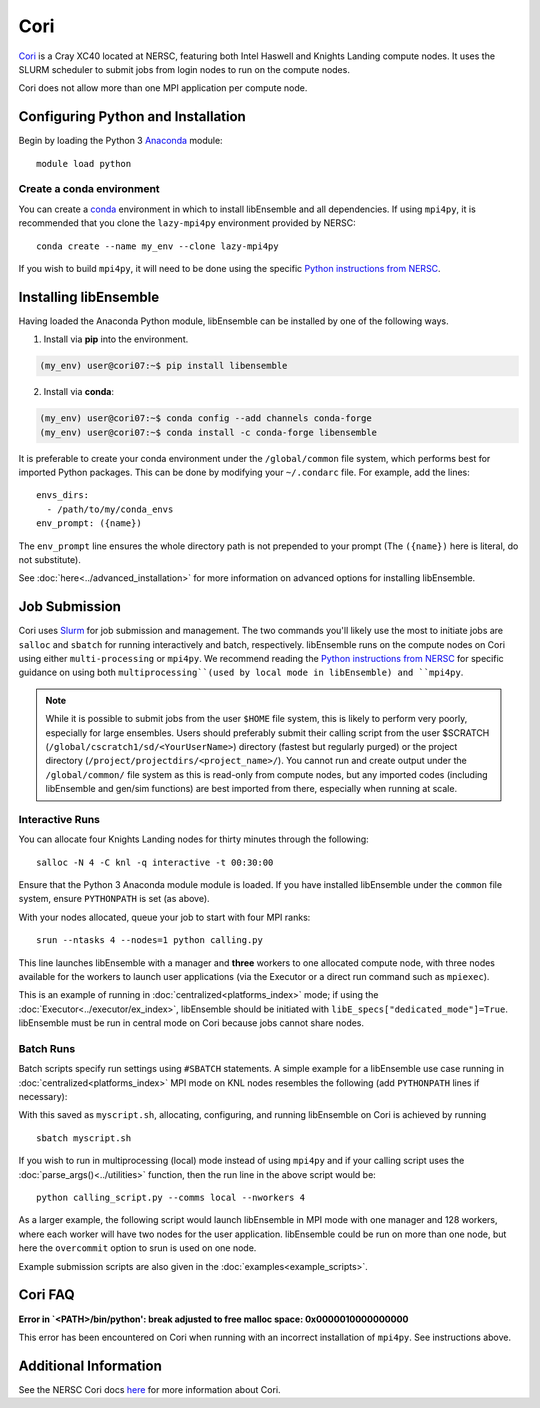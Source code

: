 ====
Cori
====

Cori_ is a Cray XC40 located at NERSC, featuring both Intel Haswell
and Knights Landing compute nodes. It uses the SLURM scheduler to submit
jobs from login nodes to run on the compute nodes.

Cori does not allow more than one MPI application per compute node.

Configuring Python and Installation
-----------------------------------

Begin by loading the Python 3 Anaconda_ module::

    module load python

Create a conda environment
^^^^^^^^^^^^^^^^^^^^^^^^^^

You can create a conda_ environment in which to install libEnsemble and
all dependencies. If using ``mpi4py``, it is recommended that you clone
the ``lazy-mpi4py`` environment provided by NERSC::

    conda create --name my_env --clone lazy-mpi4py

If you wish to build ``mpi4py``, it will need to be done using the
specific `Python instructions from NERSC`_.

Installing libEnsemble
----------------------

Having loaded the Anaconda Python module, libEnsemble can be installed
by one of the following ways.

1. Install via **pip** into the environment.

.. code-block:: console

    (my_env) user@cori07:~$ pip install libensemble

2. Install via **conda**:

.. code-block:: console

    (my_env) user@cori07:~$ conda config --add channels conda-forge
    (my_env) user@cori07:~$ conda install -c conda-forge libensemble

It is preferable to create your conda environment under the
``/global/common`` file system, which performs best for imported Python
packages. This can be done by modifying your ``~/.condarc`` file. For
example, add the lines::

    envs_dirs:
      - /path/to/my/conda_envs
    env_prompt: ({name})

The ``env_prompt`` line ensures the whole directory path is not prepended to
your prompt (The ``({name})`` here is literal, do not substitute).

See :doc:`here<../advanced_installation>` for more information on advanced options
for installing libEnsemble.

Job Submission
--------------

Cori uses Slurm_ for job submission and management. The two commands you'll
likely use the most to initiate jobs are ``salloc`` and ``sbatch`` for running
interactively and batch, respectively. libEnsemble runs on the compute nodes
on Cori using either ``multi-processing`` or ``mpi4py``. We recommend reading
the `Python instructions from NERSC`_ for specific guidance on using both
``multiprocessing``(used by local mode in libEnsemble) and ``mpi4py``.

.. note::
    While it is possible to submit jobs from the user ``$HOME`` file system, this
    is likely to perform very poorly, especially for large ensembles. Users
    should preferably submit their calling script from the user
    $SCRATCH (``/global/cscratch1/sd/<YourUserName>``) directory (fastest but
    regularly purged) or the project directory (``/project/projectdirs/<project_name>/``).
    You cannot run and create output under the ``/global/common/`` file system
    as this is read-only from compute nodes, but any imported codes (including
    libEnsemble and gen/sim functions) are best imported from there, especially
    when running at scale.

Interactive Runs
^^^^^^^^^^^^^^^^

You can allocate four Knights Landing nodes for thirty minutes through the following::

    salloc -N 4 -C knl -q interactive -t 00:30:00

Ensure that the Python 3 Anaconda module module is loaded. If you have installed
libEnsemble under the ``common`` file system, ensure ``PYTHONPATH`` is set (as above).

With your nodes allocated, queue your job to start with four MPI ranks::

    srun --ntasks 4 --nodes=1 python calling.py

This line launches libEnsemble with a manager and **three** workers to one
allocated compute node, with three nodes available for the workers to launch
user applications (via the Executor or a direct run command such as ``mpiexec``).

This is an example of running in :doc:`centralized<platforms_index>` mode;
if using the :doc:`Executor<../executor/ex_index>`, libEnsemble should
be initiated with ``libE_specs["dedicated_mode"]=True``. libEnsemble must be run in central mode
on Cori because jobs cannot share nodes.

Batch Runs
^^^^^^^^^^

Batch scripts specify run settings using ``#SBATCH`` statements. A simple example
for a libEnsemble use case running in :doc:`centralized<platforms_index>` MPI
mode on KNL nodes resembles the following (add ``PYTHONPATH`` lines if necessary):

.. code-block:: bash
    :linenos:

    #!/bin/bash
    #SBATCH -J myjob
    #SBATCH -N 5
    #SBATCH -q debug
    #SBATCH -A myproject
    #SBATCH -o myjob.out
    #SBATCH -e myjob.error
    #SBATCH -t 00:15:00
    #SBATCH -C knl

    module load python/3.7-anaconda-2019.07
    export I_MPI_FABRICS=shm:ofi  # Recommend OFI

    # Run libEnsemble (manager and 4 workers) on one node
    # leaving 4 nodes for worker launched applications.
    srun --ntasks 5 --nodes=1 python calling_script.py

With this saved as ``myscript.sh``, allocating, configuring, and running libEnsemble
on Cori is achieved by running ::

    sbatch myscript.sh

If you wish to run in multiprocessing (local) mode instead of using ``mpi4py``
and if your calling script uses the :doc:`parse_args()<../utilities>` function,
then the run line in the above script would be::

    python calling_script.py --comms local --nworkers 4

As a larger example, the following script would launch libEnsemble in MPI mode
with one manager and 128 workers, where each worker will have two nodes for the
user application. libEnsemble could be run on more than one node, but here the
``overcommit`` option to srun is used on one node.

.. code-block:: bash
    :linenos:

    #!/bin/bash
    #SBATCH -J my_bigjob
    #SBATCH -N 257
    #SBATCH -q regular
    #SBATCH -A myproject
    #SBATCH -o myjob.out
    #SBATCH -e myjob.error
    #SBATCH -t 01:00:00
    #SBATCH -C knl

    module load python/3.7-anaconda-2019.07
    export I_MPI_FABRICS=shm:ofi  # Recommend OFI

    # Run libEnsemble (manager and 128 workers) on one node
    # leaving 256 nodes for worker launched applications.
    srun --overcommit --ntasks 129 --nodes=1 python calling_script.py

Example submission scripts are also given in the :doc:`examples<example_scripts>`.

Cori FAQ
--------

**Error in `<PATH>/bin/python': break adjusted to free malloc space: 0x0000010000000000**

This error has been encountered on Cori when running with an incorrect
installation of ``mpi4py``. See instructions above.

Additional Information
----------------------

See the NERSC Cori docs here_ for more information about Cori.

.. _Cori: https://docs.nersc.gov/systems/cori/
.. _Anaconda: https://www.anaconda.com/distribution/
.. _conda: https://conda.io/en/latest/
.. _mpi4py: https://mpi4py.readthedocs.io/en/stable/
.. _Slurm: https://slurm.schedmd.com/
.. _here: https://docs.nersc.gov/jobs/
.. _options: https://slurm.schedmd.com/srun.html
.. _Python instructions from NERSC: https://docs.nersc.gov/development/languages/python/parallel-python/
